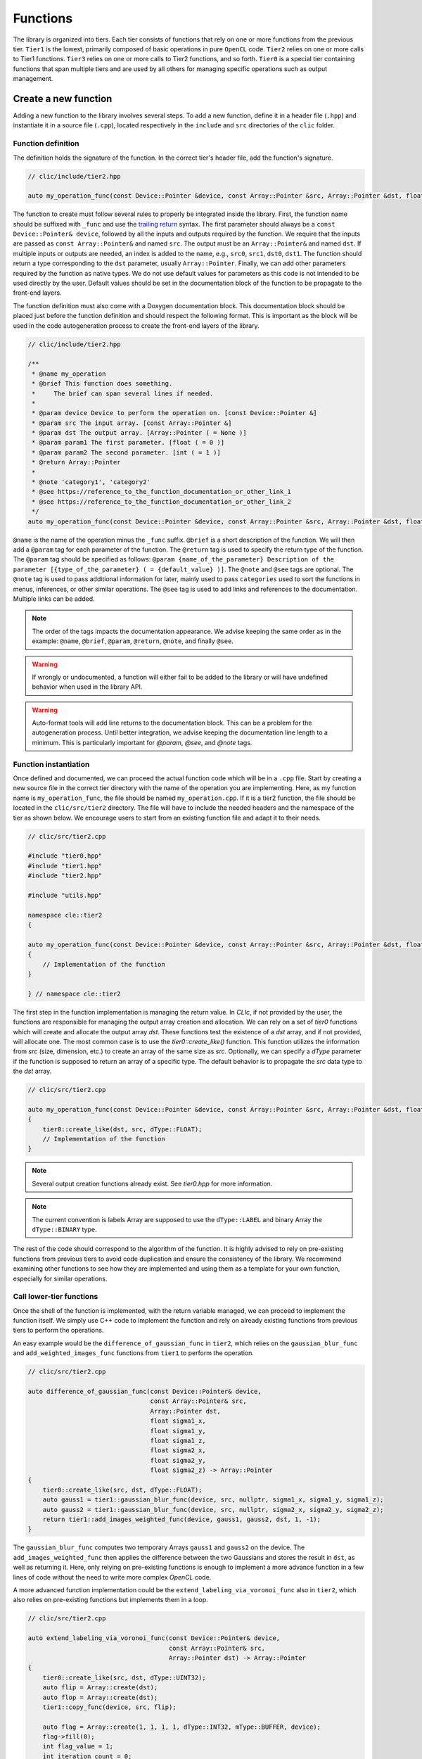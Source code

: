 Functions
=========

The library is organized into tiers. Each tier consists of functions that rely on one or more functions from the previous tier.
``Tier1`` is the lowest, primarily composed of basic operations in pure ``OpenCL`` code.
``Tier2`` relies on one or more calls to Tier1 functions. ``Tier3`` relies on one or more calls to Tier2 functions, and so forth.
``Tier0`` is a special tier containing functions that span multiple tiers and are used by all others for managing specific operations such as output management.

Create a new function
---------------------

Adding a new function to the library involves several steps. To add a new function, define it in a header file (``.hpp``) and instantiate it in a source file (``.cpp``), located respectively in the ``include`` and ``src`` directories of the ``clic`` folder.

Function definition
~~~~~~~~~~~~~~~~~~~

The definition holds the signature of the function. In the correct tier's header file, add the function's signature.

.. code-block:: cpp

    // clic/include/tier2.hpp

    auto my_operation_func(const Device::Pointer &device, const Array::Pointer &src, Array::Pointer &dst, float param1, int param2) -> Array::Pointer;

The function to create must follow several rules to properly be integrated inside the library.
First, the function name should be suffixed with ``_func`` and use the `trailing return <https://en.wikipedia.org/wiki/Trailing_return_type>`__ syntax.
The first parameter should always be a ``const Device::Pointer& device``, followed by all the inputs and outputs required by the function.
We require that the inputs are passed as ``const Array::Pointer&`` and named ``src``. The output must be an ``Array::Pointer&`` and named ``dst``.
If multiple inputs or outputs are needed, an index is added to the name, e.g., ``src0``, ``src1``, ``dst0``, ``dst1``.
The function should return a type corresponding to the ``dst`` parameter, usually ``Array::Pointer``.
Finally, we can add other parameters required by the function as native types.
We do not use default values for parameters as this code is not intended to be used directly by the user.
Default values should be set in the documentation block of the function to be propagate to the front-end layers.

The function definition must also come with a Doxygen documentation block.
This documentation block should be placed just before the function definition and should respect the following format.
This is important as the block will be used in the code autogeneration process to create the front-end layers of the library.

.. code-block:: cpp

    // clic/include/tier2.hpp

    /**
     * @name my_operation
     * @brief This function does something.
     *     The brief can span several lines if needed.
     *
     * @param device Device to perform the operation on. [const Device::Pointer &]
     * @param src The input array. [const Array::Pointer &]
     * @param dst The output array. [Array::Pointer ( = None )]
     * @param param1 The first parameter. [float ( = 0 )]
     * @param param2 The second parameter. [int ( = 1 )]
     * @return Array::Pointer
     *
     * @note 'category1', 'category2'
     * @see https://reference_to_the_function_documentation_or_other_link_1
     * @see https://reference_to_the_function_documentation_or_other_link_2
     */
    auto my_operation_func(const Device::Pointer &device, const Array::Pointer &src, Array::Pointer &dst, float param1, int param2) -> Array::Pointer;

``@name`` is the name of the operation minus the ``_func`` suffix.
``@brief`` is a short description of the function.
We will then add a ``@param`` tag for each parameter of the function.
The ``@return`` tag is used to specify the return type of the function.
The ``@param`` tag should be specified as follows: ``@param {name_of_the_parameter} Description of the parameter [{type_of_the_parameter} ( = {default_value} )]``.
The ``@note`` and ``@see`` tags are optional.
The ``@note`` tag is used to pass additional information for later, mainly used to pass ``categories`` used to sort the functions in menus, inferences, or other similar operations.
The ``@see`` tag is used to add links and references to the documentation. Multiple links can be added.

.. note::

    The order of the tags impacts the documentation appearance. We advise keeping the same order as in the example: ``@name``, ``@brief``, ``@param``, ``@return``, ``@note``, and finally ``@see``.

.. warning::

    If wrongly or undocumented, a function will either fail to be added to the library or will have undefined behavior when used in the library API.

.. warning::

    Auto-format tools will add line returns to the documentation block. This can be a problem for the autogeneration process. Until better integration, we advise keeping the documentation line length to a minimum. This is particularly important for `@param`, `@see`, and `@note` tags.


Function instantiation
~~~~~~~~~~~~~~~~~~~~~~

Once defined and documented, we can proceed the actual function code which will be in a ``.cpp`` file.
Start by creating a new source file in the correct tier directory with the name of the operation you are implementing.
Here, as my function name is ``my_operation_func``, the file should be named ``my_operation.cpp``.
If it is a tier2 function, the file should be located in the ``clic/src/tier2`` directory.
The file will have to include the needed headers and the namespace of the tier as shown below.
We encourage users to start from an existing function file and adapt it to their needs.

.. code-block:: cpp

    // clic/src/tier2.cpp

    #include "tier0.hpp"
    #include "tier1.hpp"
    #include "tier2.hpp"

    #include "utils.hpp"

    namespace cle::tier2
    {

    auto my_operation_func(const Device::Pointer &device, const Array::Pointer &src, Array::Pointer &dst, float param1, int param2) -> Array::Pointer
    {
        // Implementation of the function
    }

    } // namespace cle::tier2

The first step in the function implementation is managing the return value. In `CLIc`, if not provided by the user, the functions are responsible for managing the output array creation and allocation. We can rely on a set of `tier0` functions which will create and allocate the output array `dst`. These functions test the existence of a `dst` array, and if not provided, will allocate one. The most common case is to use the `tier0::create_like()` function. This function utilizes the information from `src` (size, dimension, etc.) to create an array of the same size as `src`. Optionally, we can specify a `dType` parameter if the function is supposed to return an array of a specific type. The default behavior is to propagate the `src` data type to the `dst` array.

.. code-block:: cpp

    // clic/src/tier2.cpp

    auto my_operation_func(const Device::Pointer &device, const Array::Pointer &src, Array::Pointer &dst, float param1, int param2) -> Array::Pointer
    {
        tier0::create_like(dst, src, dType::FLOAT);
        // Implementation of the function
    }

.. note::

    Several output creation functions already exist. See `tier0.hpp` for more information.

.. note::

    The current convention is labels Array are supposed to use the ``dType::LABEL`` and binary Array the ``dType::BINARY`` type.

The rest of the code should correspond to the algorithm of the function. It is highly advised to rely on pre-existing functions from previous tiers to avoid code duplication and ensure the consistency of the library. We recommend examining other functions to see how they are implemented and using them as a template for your own function, especially for similar operations.


Call lower-tier functions
~~~~~~~~~~~~~~~~~~~~~~~~~

Once the shell of the function is implemented, with the return variable managed, we can proceed to implement the function itself.
We simply use C++ code to implement the function and rely on already existing functions from previous tiers to perform the operations.

An easy example would be the ``difference_of_gaussian_func`` in ``tier2``, which relies on the ``gaussian_blur_func`` and ``add_weighted_images_func`` functions from ``tier1`` to perform the operation.

.. code-block:: cpp

    // clic/src/tier2.cpp

    auto difference_of_gaussian_func(const Device::Pointer& device,
                                     const Array::Pointer& src,
                                     Array::Pointer dst,
                                     float sigma1_x,
                                     float sigma1_y,
                                     float sigma1_z,
                                     float sigma2_x,
                                     float sigma2_y,
                                     float sigma2_z) -> Array::Pointer
    {
        tier0::create_like(src, dst, dType::FLOAT);
        auto gauss1 = tier1::gaussian_blur_func(device, src, nullptr, sigma1_x, sigma1_y, sigma1_z);
        auto gauss2 = tier1::gaussian_blur_func(device, src, nullptr, sigma2_x, sigma2_y, sigma2_z);
        return tier1::add_images_weighted_func(device, gauss1, gauss2, dst, 1, -1);
    }

The ``gaussian_blur_func`` computes two temporary Arrays ``gauss1`` and ``gauss2`` on the device.
The ``add_images_weighted_func`` then applies the difference between the two Gaussians and stores the result in ``dst``, as well as returning it.
Here, only relying on pre-existing functions is enough to implement a more advance function in a few lines of code without the need to write more complex `OpenCL` code.

A more advanced function implementation could be the ``extend_labeling_via_voronoi_func`` also in ``tier2``, which also relies on pre-existing functions but implements them in a loop.

.. code-block:: cpp

    // clic/src/tier2.cpp

    auto extend_labeling_via_voronoi_func(const Device::Pointer& device,
                                          const Array::Pointer& src,
                                          Array::Pointer dst) -> Array::Pointer
    {
        tier0::create_like(src, dst, dType::UINT32);
        auto flip = Array::create(dst);
        auto flop = Array::create(dst);
        tier1::copy_func(device, src, flip);

        auto flag = Array::create(1, 1, 1, 1, dType::INT32, mType::BUFFER, device);
        flag->fill(0);
        int flag_value = 1;
        int iteration_count = 0;
        while (flag_value > 0)
        {
            if (iteration_count % 2 == 0)
            {
                tier1::onlyzero_overwrite_maximum_box_func(device, flip, flag, flop);
            }
            else
            {
                tier1::onlyzero_overwrite_maximum_box_func(device, flop, flag, flip);
            }
            flag->readTo(&flag_value);
            flag->fill(0);
            iteration_count++;
        }
        if (iteration_count % 2 == 0)
        {
            flip->copyTo(dst);
        }
        else
        {
            flop->copyTo(dst);
        }
        return dst;
    }

This function is a good example of how to create temporary Arrays in a memory-efficient way.
The ``flip`` and ``flop`` Arrays are created using the ``Array::create()`` function, which creates an Array of the same size and type as the ``dst`` Array.
We then alternate the Arrays depending on the iteration count, hence the Arrays' names ``flip`` and ``flop``.

Call an OpenCL kernel file
--------------------------

In the previous examples, we haven't directly called a GPU kernel, yet we've managed to fully accelerate a ``difference of Gaussians`` operation on the GPU.
This is mainly because we relied on blocks of the algorithm already implemented on the GPU, such as `gaussian_blur_func` and `add_images_weighted_func` from `tier1`.
If we inspect their implementation, we can see that they don't contain algorithmic code but rather calls for GPU kernel execution.
Indeed, the lower in the tiers we go, the more we rely on GPU kernels to perform the operations.
Inversement, the higher in the tiers we go, the more we rely on pre-existing functions to perform the operations.

In this section, we will see how to call a GPU kernel directly from a function.
This will require that the kernel already exist and is compatible with the CLIJ convention.
More on this can be found in the `CLIJ kernel repository <https://github.com/clEsperanto/clij-opencl-kernels>`__.
Kernels in the CLIJ repository are automatically stringify and stored in a header file that can be ``include``d in the library.

.. code-block:: cpp

    // clic/src/tier1.cpp

    // Include the kernel header file containing the kernel code
    #include "cle_add_images_weighted.h

    auto add_images_weighted_func(const Device::Pointer& device,
                                  const Array::Pointer& src0,
                                  const Array::Pointer& src1,
                                  Array::Pointer dst,
                                  float factor0,
                                  float factor1) -> Array::Pointer
    {
        tier0::create_like(src0, dst, dType::FLOAT);
        const KernelInfo kernel = {"add_images_weighted", kernel::add_images_weighted};
        const ParameterList params = {{"src0", src0}, {"src1", src1}, {"dst", dst}, {"scalar0", factor0}, {"scalar1", factor1}};
        const RangeArray range = {dst->width(), dst->height(), dst->depth()};
        execute(device, kernel, params, range);
        return dst;
    }

We maintain the same structure as in the previous examples with the function signature, parameters, and return value management.
The rest of the function code is dedicated to preparing the GPU code and running the ``execute`` function.
We rely on what is called JIT compilation, or ``Just In Time``.
This means that the kernels are compiled and run at runtime.
This is a very powerful feature as it allows writing GPU code in a flexible way, adapted to your data size and time requirements, but it requires a bit of preparation for execution.
It will also add compilation time to the process, which can be a bit long for the first execution of a kernel but is drastically reduced for subsequent calls due to a caching system.

The first thing to ensure is that the kernel code we will call is available in the `CLIJ kernel repository <https://github.com/clEsperanto/clij-opencl-kernels/tree/clesperanto_kernels>`__ and respects the CLIJ convention. If this is the case, we will be able to include the kernel as a header file in the ``clic`` library. This header will contain a stringified version of the kernel code and will be passed to the ``execute`` function as a ``KernelInfo`` structure with the name of the kernel and the code of the kernel. By default, the `KernelInfo` should match the pattern `{ "kernel_name", kernel::kernel_name }`.

.. code-block:: cpp
    :emphasize-lines: 3, 14

    // clic/src/tier1.cpp

    #include "cle_add_images_weighted.h"

    auto add_images_weighted_func(const Device::Pointer& device,
                                   const Array::Pointer& src0,
                                   const Array::Pointer& src1,
                                   Array::Pointer dst,
                                   float factor0,
                                   float factor1) -> Array::Pointer
    {
        tier0::create_like(src0, dst, dType::FLOAT);
        const KernelInfo kernel = {"add_images_weighted", kernel::add_images_weighted};
        const ParameterList params = {
            {"src0", src0}, {"src1", src1}, {"dst", dst}, {"scalar0", factor0}, {"scalar1", factor1}
        };
        const RangeArray range = {dst->width(), dst->height(), dst->depth()};
        execute(device, kernel, params, range);
        return dst;
    }

The next step is to prepare the parameters for the kernel.
The parameters are passed as a ``ParameterList`` structure with the name of the parameter and the value of the parameter.
The ``ParameterList`` is a list of parameters defined by a ``tag`` and a ``value``.
Here, the ``tag`` is the parameter name defined in the kernel code, and the ``value`` is an ``Array::Pointer`` or a native type.
The order of the parameters is important and should match the order of the parameters in the kernel code.

.. code-block:: cpp
    :emphasize-lines: 15, 16, 17

    // clic/src/tier1.cpp

    #include "cle_add_images_weighted.h"

    auto add_images_weighted_func(const Device::Pointer& device,
                                   const Array::Pointer& src0,
                                   const Array::Pointer& src1,
                                   Array::Pointer dst,
                                   float factor0,
                                   float factor1) -> Array::Pointer
    {
        tier0::create_like(src0, dst, dType::FLOAT);
        const KernelInfo kernel = {"add_images_weighted", kernel::add_images_weighted};
        const ParameterList params = {
            {"src0", src0}, {"src1", src1}, {"dst", dst}, {"scalar0", factor0}, {"scalar1", factor1}
        };
        const RangeArray range = {dst->width(), dst->height(), dst->depth()};
        execute(device, kernel, params, range);
        return dst;
    }

The last step is to prepare the range of the kernel execution. For that, we need to define a range of processing. Here, the range is the computational dimension of the kernel.
By default, it is the dimension of the output memory, but it can be changed and must be optimized for the computation.
Once the ``KernelInfo``, ``ParameterList``, and ``RangeArray`` are prepared, we can call the ``execute`` function.
This function will take care of the kernel compilation and execution.
The output of the computation should be stored as one of the parameters of the ``ParameterList``.
In the majority of the cases, the output will be the ``dst`` Array.

.. code-block:: cpp
    :emphasize-lines: 18, 19, 20

    // clic/src/tier1.cpp

    #include "cle_add_images_weighted.h"

    auto add_images_weighted_func(const Device::Pointer& device,
                                  const Array::Pointer& src0,
                                  const Array::Pointer& src1,
                                  Array::Pointer dst,
                                  float factor0,
                                  float factor1) -> Array::Pointer
    {
        tier0::create_like(src0, dst, dType::FLOAT);
        const KernelInfo kernel = {"add_images_weighted", kernel::add_images_weighted};
        const ParameterList params = {
            {"src0", src0}, {"src1", src1}, {"dst", dst}, {"scalar0", factor0}, {"scalar1", factor1}
        };
        const RangeArray range = {dst->width(), dst->height(), dst->depth()};
        execute(device, kernel, params, range);
        return dst;
    }

.. note::

    The `RangeArray` has a strong impact on the performance of the kernel.


Add Function Tests
------------------

The final step is to add tests for the function.
The tests are located in the ``tests`` directory at the root of the repository.
They are organized in the same way as the library, in tiers.
The tests for the function should be added in the correct tier folder.

Tests are written in ``cpp`` and utilize the Google Test framework.
Their objective is to ensure that both the kernel and the functions work correctly in the library and that the output is as expected.

The test file should be located in the appropriate tier and named as ``test_{function_name}.cpp``.
It should include the ``gtest/gtest.h`` header and the ``cle.hpp`` header.
We recommend copying an existing test file and adapting it to the new function.

After adding a test, it may be necessary to reconfigure and rebuild the library for CMake to incorporate the new tests.
Tests can be executed using the ``ctest`` command.
Additionally, the CI/CD pipeline runs tests on each pull request.

.. note::

    To run a specific test, use the ``ctest -C Debug -R {test_name}`` command.
